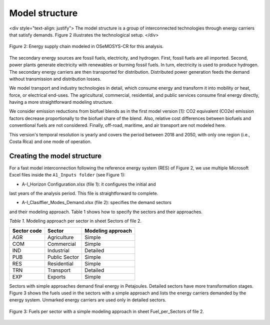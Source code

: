 .. _chapter-ModelStructure:
Model structure
=====

<div style="text-align: justify">
The model structure is a group of interconnected technologies through energy
carriers that satisfy demands. Figure 2 illustrates the technological setup.
</div>

.. figure:: images/model_structure.png
   :align:   center
   :width:   700 px

   Figure 2: Energy supply chain modeled in OSeMOSYS-CR for this analysis.


The secondary energy sources are fossil fuels, electricity, and hydrogen. First,
fossil fuels are all imported. Second, power plants generate electricity with
renewables or burning fossil fuels. In turn, electricity is used to produce
hydrogen. The secondary energy carriers are then transported for distribution.
Distributed power generation feeds the demand without transmission and distribution losses.

We model transport and industry technologies in detail, which consume energy
and transform it into mobility or heat, force, or electrical end-uses. The
agricultural, commercial, residential, and public services consume final energy
directly, having a more straightforward modeling structure.

We consider emission reductions from biofuel blends as in the first model
version [1]: CO2 equivalent (CO2e) emission factors decrease proportionally to
the biofuel share of the blend. Also, relative cost differences between biofuels
and conventional fuels are not considered. Finally, off-road, maritime, and
air transport are not modeled here.

This version's temporal resolution is yearly and covers the period between
2018 and 2050, with only one region (i.e., Costa Rica) and one mode of operation.

Creating the model structure
------------

For a fast model interconnection following the reference energy system (RES)
of Figure 2, we use multiple Microsoft Excel files inside the ``A1_Inputs folder``
(see Figure 1):

-	A-I_Horizon Configuration.xlsx (file 1): it configures the initial and
last years of the analysis period. This file is straightforward to complete.

- A-I_Clasiffier_Modes_Demand.xlsx (file 2): specifies the demand sectors
and their modeling approach. Table 1 shows how to specify the sectors
and their approaches.

*Table 1.* Modeling approach per sector in sheet Sectors of file 2.

.. table:: 
   :align:   center
+--------------+----------------+--------------------+
| Sector code  | Sector         | Modeling approach  |
+==============+================+====================+
| AGR          | Agriculture    | Simple             |
+--------------+----------------+--------------------+
| COM          | Commercial     | Simple             |
+--------------+----------------+--------------------+
| IND          | Industrial     | Detailed           |
+--------------+----------------+--------------------+
| PUB          | Public Sector  | Simple             |
+--------------+----------------+--------------------+
| RES          | Residential    | Simple             |
+--------------+----------------+--------------------+
| TRN          | Transport      | Detailed           |
+--------------+----------------+--------------------+
| EXP          | Exports        | Simple             |
+--------------+----------------+--------------------+

Sectors with simple approaches demand final energy in Petajoules. Detailed
sectors have more transformation stages. Figure 3 shows the fuels used in the
sectors with a simple approach and lists the energy carriers demanded by the
energy system. Unmarked energy carriers are used only in detailed sectors.

.. figure:: images/fuels_per_sector.png
   :align:   center
   :width:   700 px

   Figure 3: Fuels per sector with a simple modeling approach in sheet
   Fuel_per_Sectors of file 2.
